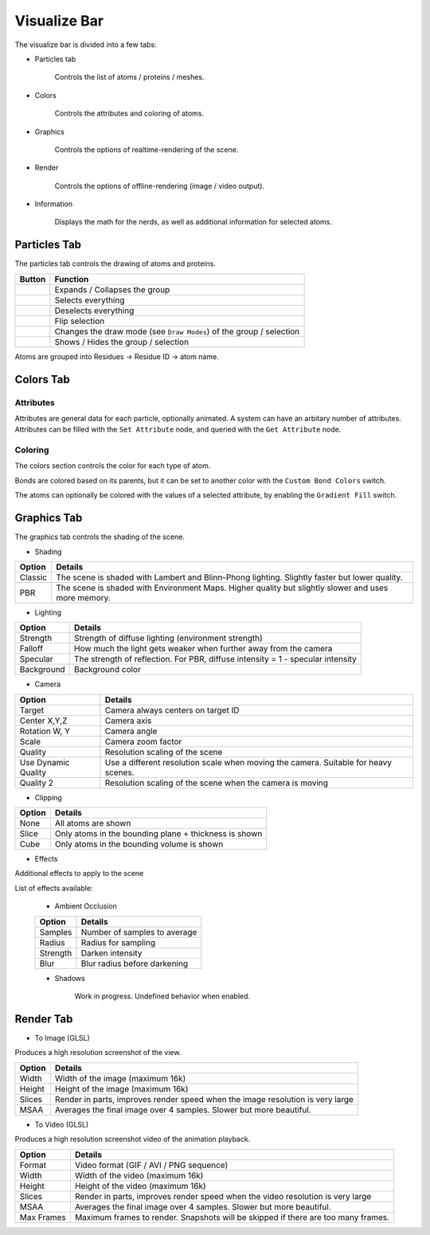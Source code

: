 Visualize Bar
=============

The visualize bar is divided into a few tabs:

* Particles tab

   Controls the list of atoms / proteins / meshes.

* Colors

   Controls the attributes and coloring of atoms.

* Graphics

   Controls the options of realtime-rendering of the scene.

* Render

   Controls the options of offline-rendering (image / video output).

* Information

   Displays the math for the nerds, as well as additional information for selected atoms.

Particles Tab
-------------

The particles tab controls the drawing of atoms and proteins.

.. image:: img/vpart.png

==========================    ==================
Button                        Function
==========================    ==================
|vexp|                        Expands / Collapses the group
|vsela|                       Selects everything
|vsel0|                       Deselects everything
|vseli|                       Flip selection
|vbal|                        Changes the draw mode (see ``Draw Modes``) of the group / selection
|veye|                        Shows / Hides the group / selection
==========================    ==================

.. |vexp| image:: img/vexp.png
.. |vsela| image:: img/vsela.png
.. |vsel0| image:: img/vsel0.png
.. |vseli| image:: img/vseli.png
.. |vbal| image:: img/vbal.png
.. |veye| image:: img/veye.png

Atoms are grouped into Residues -> Residue ID -> atom name.

.. TODO::

   Add the protein section

Colors Tab
----------

Attributes
~~~~~~~~~~

.. TODO::

   Why is the attribute section in the `colors` section????

Attributes are general data for each particle, optionally animated. A system can have an arbitary number of attributes.
Attributes can be filled with the ``Set Attribute`` node, and queried with the ``Get Attribute`` node.

.. image:: img/cattr.png

Coloring
~~~~~~~~

The colors section controls the color for each type of atom.

.. image:: img/cols.png

Bonds are colored based on its parents, but it can be set to another color with the ``Custom Bond Colors`` switch.

The atoms can optionally be colored with the values of a selected attribute, by enabling the ``Gradient Fill`` switch.

.. image:: img/grads.png

Graphics Tab
------------

The graphics tab controls the shading of the scene.

* Shading

.. image:: img/gshd.png

=========   ==============
Option      Details
=========   ==============
Classic     The scene is shaded with Lambert and Blinn-Phong lighting. Slightly faster but lower quality.
PBR         The scene is shaded with Environment Maps. Higher quality but slightly slower and uses more memory.
=========   ==============

* Lighting

.. image:: img/glight.png

============   ==============
Option         Details
============   ==============
Strength       Strength of diffuse lighting (environment strength)
Falloff        How much the light gets weaker when further away from the camera
Specular       The strength of reflection. For PBR, diffuse intensity = 1 - specular intensity
Background     Background color
============   ==============

* Camera

.. image:: img/gcam.png

=====================   ==============
Option                  Details
=====================   ==============
Target                  Camera always centers on target ID
Center X,Y,Z            Camera axis
Rotation W, Y           Camera angle
Scale                   Camera zoom factor
Quality                 Resolution scaling of the scene
Use Dynamic Quality     Use a different resolution scale when moving the camera. Suitable for heavy scenes.
Quality 2               Resolution scaling of the scene when the camera is moving
=====================   ==============

* Clipping

.. image:: img/gclp.png

=====================   ==============
Option                  Details
=====================   ==============
None                    All atoms are shown
Slice                   Only atoms in the bounding plane + thickness is shown
Cube                    Only atoms in the bounding volume is shown
=====================   ==============

* Effects

Additional effects to apply to the scene

.. image:: img/geff.png

List of effects available:

   * Ambient Occlusion

   =====================   ==============
   Option                  Details
   =====================   ==============
   Samples                 Number of samples to average
   Radius                  Radius for sampling
   Strength                Darken intensity
   Blur                    Blur radius before darkening
   =====================   ==============

   * Shadows

      Work in progress. Undefined behavior when enabled.

Render Tab
----------

* To Image (GLSL)

Produces a high resolution screenshot of the view.

.. image:: img/rimg.png

=====================   ==============
Option                  Details
=====================   ==============
Width                   Width of the image (maximum 16k)
Height                  Height of the image (maximum 16k)
Slices                  Render in parts, improves render speed when the image resolution is very large
MSAA                    Averages the final image over 4 samples. Slower but more beautiful.
=====================   ==============

* To Video (GLSL)

Produces a high resolution screenshot video of the animation playback.

.. image:: img/rmov.png

=====================   ==============
Option                  Details
=====================   ==============
Format                  Video format (GIF / AVI / PNG sequence)
Width                   Width of the video (maximum 16k)
Height                  Height of the video (maximum 16k)
Slices                  Render in parts, improves render speed when the video resolution is very large
MSAA                    Averages the final image over 4 samples. Slower but more beautiful.
Max Frames              Maximum frames to render. Snapshots will be skipped if there are too many frames.
=====================   ==============
